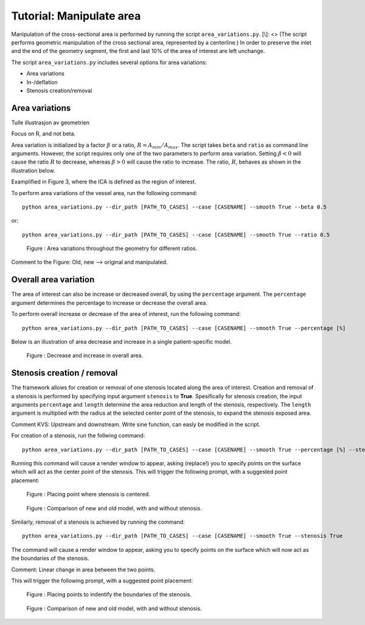 .. title:: Tutorial: Manipulate area


=========================
Tutorial: Manipulate area
=========================
Manipulation of the cross-sectional area is performed by running the script ``area_variations.py``.
[\\]: <> (The script performs geometric manipulation of the cross sectional area, represented by a centerline.)
In order to preserve the inlet and the end of the geometry segment, the first and last 10% of the area of interest are left unchange. 

The script ``area_variations.py`` includes several options for area variations:

* Area variations
* In-/deflation
* Stenosis creation/removal


.. NOTE: manipulate_area.py is easy to extend with new features. Please make a pull request with changes, or contact the developers for help with extending the method.

Area variations
===============

Tulle illustrasjon av geometrien

Focus on R, and not beta.

Area variation is initialized by a factor :math:`\beta` or a ratio, :math:`R = A_{min} / A_{max}`. 
The script takes ``beta`` and ``ratio`` as command line arguments.
However, the script requires only one of the two parameters to perform area variation. 
Setting :math:`\beta < 0` will cause the ratio :math:`R` to decrease,  whereas :math:`\beta > 0` will cause the ratio to increase. 
The ratio, :math:`R`, behaves as shown in the illustration below. 

Examplified in Figure 3, where the ICA is defined as the region of interest.

To perform area variations of the vessel area, run the following command::
    
    python area_variations.py --dir_path [PATH_TO_CASES] --case [CASENAME] --smooth True --beta 0.5

or::

    python area_variations.py --dir_path [PATH_TO_CASES] --case [CASENAME] --smooth True --ratio 0.5


.. figure:: area_vary.png

  Figure : Area variations throughout the geometry for different ratios. 

Comment to the Figure: Old, new --> original and manipulated.


Overall area variation
======================

The area of interest can also be increase or decreased overall, by using the ``percentage`` argument. 
The ``percentage`` argument determines the percentage to increase or decrease the overall area.

To perform overall increase or decrease of the area of interest, run the following command::
    
    python area_variations.py --dir_path [PATH_TO_CASES] --case [CASENAME] --smooth True --percentage [%]

Below is an illustration of area decrease and increase in a single patient-specific model. 

.. figure:: area_decinc.png

  Figure : Decrease and increase in overall area.


Stenosis creation / removal
===========================

The framework allows for creation or removal of one stenosis located along the area of interest.  
Creation and removal of a stenosis is performed by specifying input argument ``stenosis`` to **True**.
Spesifically for stenosis creation, the input arguments ``percentage`` and ``length`` determine the area reduction and length of the stenosis, respectively. 
The ``length`` argument is multiplied with the radius at the selected center point of the stenosis, to expand the stenosis exposed area.

Comment KVS: Upstream and downstream. Write sine function, can easly be modified in the script.

For creation of a stenosis, run the follwing command::
    
    python area_variations.py --dir_path [PATH_TO_CASES] --case [CASENAME] --smooth True --percentage [%] --stenosis True --size [SIZE]

Running this command will cause a render window to appear, asking (replace!) you to specify points on the surface which will act as the center point of the stenosis. 
This will trigger the following prompt, with a suggested point placement:

.. figure:: single_stenosis.png

  Figure : Placing point where stenosis is centered. 


.. figure:: change_stenosis.png

  Figure : Comparison of new and old model, with and without stenosis.


Similarly, removal of a stenosis is achieved by running the command:: 
    
    python area_variations.py --dir_path [PATH_TO_CASES] --case [CASENAME] --smooth True --stenosis True 

The command will cause a render window to appear, asking you to specify points on the surface which will now act as the boundaries of the stenosis. 

Comment: Linear change in area between the two points.

This will trigger the following prompt, with a suggested point placement:

.. figure:: place_stenosis.png

  Figure : Placing points to indentify the boundaries of the stenosis.


.. figure:: fixed_stenosis.png

  Figure : Comparison of new and old model, with and without stenosis. 
